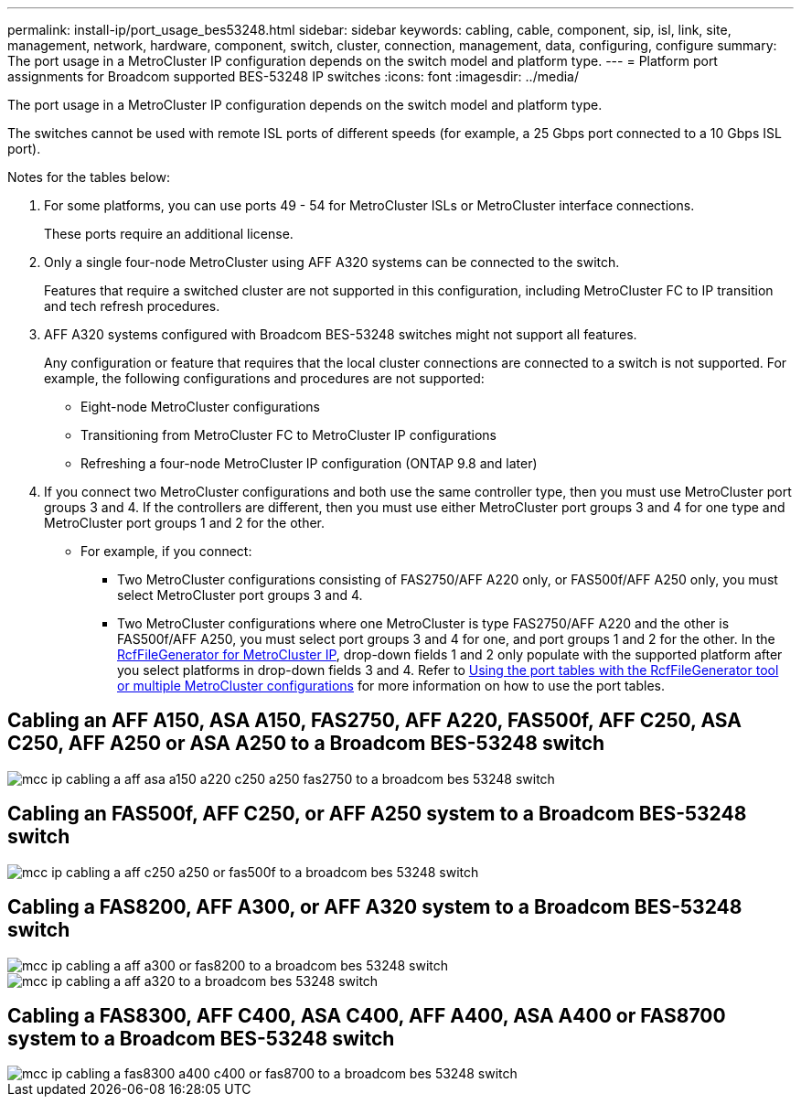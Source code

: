 ---
permalink: install-ip/port_usage_bes53248.html
sidebar: sidebar
keywords: cabling, cable, component, sip, isl, link, site, management, network, hardware, component, switch, cluster, connection, management, data, configuring, configure
summary: The port usage in a MetroCluster IP configuration depends on the switch model and platform type.
---
= Platform port assignments for Broadcom supported BES-53248 IP switches
:icons: font
:imagesdir: ../media/

[.lead]
The port usage in a MetroCluster IP configuration depends on the switch model and platform type.

The switches cannot be used with remote ISL ports of different speeds (for example, a 25 Gbps port connected to a 10 Gbps ISL port).
//1386105 2021.11.23

.Notes for the tables below:

. For some platforms, you can use ports 49 - 54 for MetroCluster ISLs or MetroCluster interface connections.
+
These ports require an additional license.

. Only a single four-node MetroCluster using AFF A320 systems can be connected to the switch.
+
Features that require a switched cluster are not supported in this configuration, including MetroCluster FC to IP transition and tech refresh procedures.

. AFF A320 systems configured with Broadcom BES-53248 switches might not support all features.
+
Any configuration or feature that requires that the local cluster connections are connected to a switch is not supported. For example, the following configurations and procedures are not supported:

 ** Eight-node MetroCluster configurations
 ** Transitioning from MetroCluster FC to MetroCluster IP configurations
 ** Refreshing a four-node MetroCluster IP configuration (ONTAP 9.8 and later)

 . If you connect two MetroCluster configurations and both use the same controller type, then you must use MetroCluster port groups 3 and 4. If the controllers are different, then you must use either MetroCluster port groups 3 and 4 for one type and MetroCluster port groups 1 and 2 for the other.

 ** For example, if you connect:

* Two MetroCluster configurations consisting of FAS2750/AFF A220 only, or FAS500f/AFF A250 only, you must select MetroCluster port groups 3 and 4.
* Two MetroCluster configurations where one MetroCluster is type FAS2750/AFF A220 and the other is FAS500f/AFF A250, you must select port groups 3 and 4 for one, and port groups 1 and 2 for the other.
In the https://mysupport.netapp.com/site/tools/tool-eula/rcffilegenerator[RcfFileGenerator for MetroCluster IP], drop-down fields 1 and 2 only populate with the supported platform after you select platforms in drop-down fields 3 and 4.
Refer to link:../install-ip/using_rcf_generator.html[Using the port tables with the RcfFileGenerator tool or multiple MetroCluster configurations] for more information on how to use the port tables.


== Cabling an AFF A150, ASA A150, FAS2750, AFF A220, FAS500f, AFF C250, ASA C250, AFF A250 or ASA A250 to a Broadcom BES-53248 switch

image::../media/mcc_ip_cabling_a_aff_asa_a150_a220_c250_a250_fas2750_to_a_broadcom_bes_53248_switch.png[]

== Cabling an FAS500f, AFF C250, or AFF A250 system to a Broadcom BES-53248 switch

image::../media/mcc_ip_cabling_a_aff_c250_a250_or_fas500f_to_a_broadcom_bes_53248_switch.png[]

== Cabling a FAS8200, AFF A300, or AFF A320 system to a Broadcom BES-53248 switch

image::../media/mcc_ip_cabling_a_aff_a300_or_fas8200_to_a_broadcom_bes_53248_switch.png[]

image::../media/mcc_ip_cabling_a_aff_a320_to_a_broadcom_bes_53248_switch.png[]

== Cabling a FAS8300, AFF C400, ASA C400, AFF A400, ASA A400 or FAS8700 system to a Broadcom BES-53248 switch					

image::../media/mcc_ip_cabling_a_fas8300_a400_c400_or_fas8700_to_a_broadcom_bes_53248_switch.png[]


// 2023-MAR-3, BURT 1533595, BURT 1533593

